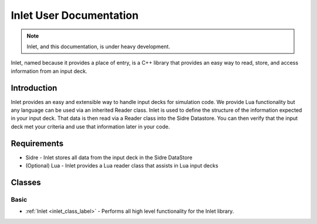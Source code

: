 
Inlet User Documentation
=============================

.. note:: Inlet, and this documentation, is under heavy development.

Inlet, named because it provides a place of entry, is a C++ library that
provides an easy way to read, store, and access information from an input deck.


Introduction
------------

Inlet provides an easy and extensible way to handle input decks for simulation code.
We provide Lua functionality but any language can be used via an inherited Reader class.
Inlet is used to define the structure of the information expected in your input deck.
That data is then read via a Reader class into the Sidre Datastore.  You can then verify
that the input deck met your criteria and use that information later in your code.


Requirements
------------

* Sidre - Inlet stores all data from the input deck in the Sidre DataStore
* (Optional) Lua - Inlet provides a Lua reader class that assists in Lua input decks


Classes
-------


Basic
*****

* :ref:`Inlet <inlet_class_label>` - Performs all high level functionality for the Inlet library.

